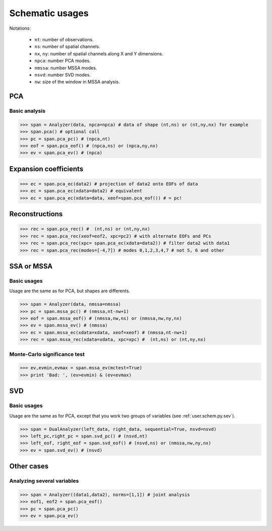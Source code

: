 Schematic usages
================

Notations:
    
    - ``nt``: number of observations.
    - ``ns``: number of spatial channels.
    - ``nx``, ``ny``: number of spatial channels along X and Y dimensions.
    - ``npca``: number PCA modes.
    - ``nmssa``: number MSSA modes.
    - ``nsvd``: number SVD modes.
    - ``nw``: size of the window in MSSA analysis.


PCA
---

Basic analysis
~~~~~~~~~~~~~~

>>> span = Analyzer(data, npca=npca) # data of shape (nt,ns) or (nt,ny,nx) for example
>>> span.pca() # optional call
>>> pc = span.pca_pc() # (npca,nt)
>>> eof = span.pca_eof() # (npca,ns) or (npca,ny,nx)
>>> ev = span.pca_ev() # (npca)

Expansion coefficients
----------------------

>>> ec = span.pca_ec(data2) # projection of data2 onto EOFs of data
>>> ec = span.pca_ec(xdata=data2) # equivalent
>>> ec = span.pca_ec(xdata=data, xeof=span.pca_eof()) # = pc!

Reconstructions
---------------

>>> rec = span.pca_rec() #  (nt,ns) or (nt,ny,nx)
>>> rec = span.pca_rec(xeof=eof2, xpc=pc2) # with alternate EOFs and PCs
>>> rec = span.pca_rec(xpc= span.pca_ec(xdata=data2)) # filter data2 with data1
>>> rec = span.pca_rec(modes=[-4,7]) # modes 0,1,2,3,4,7 # not 5, 6 and other


SSA or MSSA
-----------

Basic usages
~~~~~~~~~~~~

Usage are the same as for PCA, but shapes are differents.

>>> span = Analyzer(data, nmssa=nmssa)
>>> pc = span.mssa_pc() # (nmssa,nt-nw+1)
>>> eof = span.mssa_eof() # (nmssa,nw,ns) or (nmssa,nw,ny,nx)
>>> ev = span.mssa_ev() # (nmssa)
>>> ec = span.mssa_ec(xdata=xdata, xeof=xeof) # (nmssa,nt-nw+1)
>>> rec = span.mssa_rec(xdata=xdata, xpc=xpc) #  (nt,ns) or (nt,ny,nx)

Monte-Carlo significance test
~~~~~~~~~~~~~~~~~~~~~~~~~~~~~

>>> ev,evmin,evmax = span.mssa_ev(mctest=True)
>>> print 'Bad: ', (ev>evmin) & (ev<evmax)

SVD
---

Basic usages
~~~~~~~~~~~~

Usage are the same as for PCA, except that you work two groups of variables (see :ref:`user.schem.py.sev`).

>>> span = DualAnalyzer(left_data, right_data, sequential=True, nsvd=nsvd)
>>> left_pc,right_pc = span.svd_pc() # (nsvd,nt)
>>> left_eof, right_eof = span.svd_eof() # (nsvd,ns) or (nmssa,nw,ny,nx)
>>> ev = span.svd_ev() # (nsvd)


Other cases
-----------

Analyzing several variables
~~~~~~~~~~~~~~~~~~~~~~~~~~~

>>> span = Analyzer((data1,data2), norms=[1,1]) # joint analysis
>>> eof1, eof2 = span.pca_eof()
>>> pc = span.pca_pc()
>>> ev = span.pca_ev()


